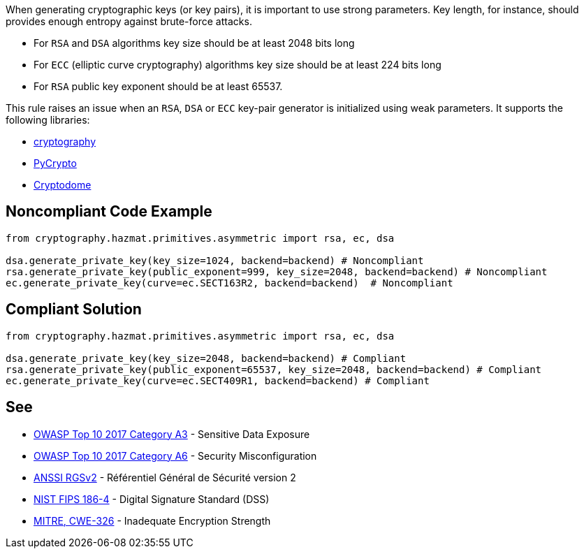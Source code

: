 When generating cryptographic keys (or key pairs), it is important to use strong parameters. Key length, for instance, should provides enough entropy against brute-force attacks. 

* For ``++RSA++`` and ``++DSA++`` algorithms key size should be at least 2048 bits long
* For ``++ECC++`` (elliptic curve cryptography) algorithms key size should be at least 224 bits long
* For ``++RSA++`` public key exponent should be at least 65537.

This rule raises an issue when an ``++RSA++``, ``++DSA++`` or ``++ECC++`` key-pair generator is initialized using weak parameters. 
It supports the following libraries:

* https://github.com/pyca/cryptography[cryptography]
* https://github.com/dlitz/pycrypto[PyCrypto]
* https://github.com/Legrandin/pycryptodome[Cryptodome]

== Noncompliant Code Example

----
from cryptography.hazmat.primitives.asymmetric import rsa, ec, dsa

dsa.generate_private_key(key_size=1024, backend=backend) # Noncompliant
rsa.generate_private_key(public_exponent=999, key_size=2048, backend=backend) # Noncompliant
ec.generate_private_key(curve=ec.SECT163R2, backend=backend)  # Noncompliant
----

== Compliant Solution

----
from cryptography.hazmat.primitives.asymmetric import rsa, ec, dsa

dsa.generate_private_key(key_size=2048, backend=backend) # Compliant
rsa.generate_private_key(public_exponent=65537, key_size=2048, backend=backend) # Compliant
ec.generate_private_key(curve=ec.SECT409R1, backend=backend) # Compliant
----

== See

* https://www.owasp.org/index.php/Top_10-2017_A3-Sensitive_Data_Exposure[OWASP Top 10 2017 Category A3] - Sensitive Data Exposure
* https://www.owasp.org/index.php/Top_10-2017_A6-Security_Misconfiguration[OWASP Top 10 2017 Category A6] - Security Misconfiguration
* https://www.ssi.gouv.fr/uploads/2014/11/RGS_v-2-0_B1.pdf[ANSSI RGSv2] - Référentiel Général de Sécurité version 2
* https://nvlpubs.nist.gov/nistpubs/FIPS/NIST.FIPS.186-4.pdf[NIST FIPS 186-4] - Digital Signature Standard (DSS)
* http://cwe.mitre.org/data/definitions/326.html[MITRE, CWE-326] - Inadequate Encryption Strength
